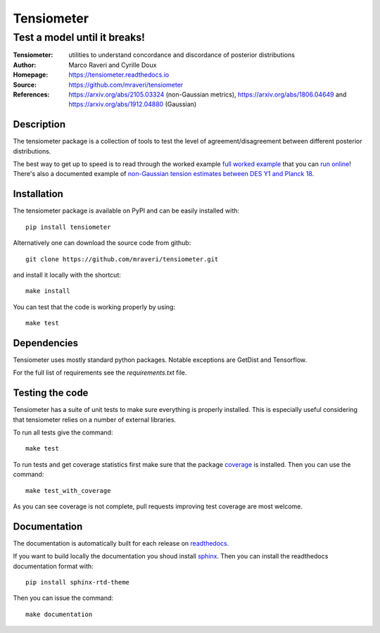 ============
Tensiometer
============
-------------------------------
 Test a model until it breaks!
-------------------------------
:Tensiometer: utilities to understand concordance and discordance of posterior distributions
:Author: Marco Raveri and Cyrille Doux
:Homepage: https://tensiometer.readthedocs.io
:Source: https://github.com/mraveri/tensiometer
:References: https://arxiv.org/abs/2105.03324 (non-Gaussian metrics), https://arxiv.org/abs/1806.04649 and https://arxiv.org/abs/1912.04880 (Gaussian)

.. image:: https://travis-ci.org/mraveri/tensiometer.svg?branch=master
    :target: https://travis-ci.org/mraveri/tensiometer
.. image:: https://readthedocs.org/projects/tensiometer/badge/?version=latest
   :target: https://tensiometer.readthedocs.org/en/latest
.. image:: https://mybinder.org/badge_logo.svg
   :target: https://mybinder.org/v2/gh/mraveri/tensiometer/master?filepath=docs%2Fexample_notebooks%2Ftension_example.ipynb
.. image:: https://coveralls.io/repos/github/mraveri/tensiometer/badge.svg?branch=master
   :target: https://coveralls.io/github/mraveri/tensiometer?branch=master
.. image:: https://img.shields.io/pypi/v/tensiometer.svg?style=flat
   :target: https://pypi.python.org/pypi/tensiometer/

Description
============

The tensiometer package is a collection of tools to test the level of
agreement/disagreement between different posterior distributions.

The best way to get up to speed is to read through the worked example
`full worked example <https://tensiometer.readthedocs.org/en/latest/tension_example.html>`_
that you can `run online <https://mybinder.org/v2/gh/mraveri/tensiometer/master?filepath=docs%2Fexample_notebooks%2Ftension_example.ipynb>`_! There's also a documented example of
`non-Gaussian tension estimates between DES Y1 and Planck 18 <https://tensiometer.readthedocs.io/en/latest/non_gaussian_tension.html>`_.


Installation
=============

The tensiometer package is available on PyPI and can be easily installed with::

  pip install tensiometer

Alternatively one can download the source code from github::

  git clone https://github.com/mraveri/tensiometer.git

and install it locally with the shortcut::

  make install

You can test that the code is working properly by using::

  make test

Dependencies
=============

Tensiometer uses mostly standard python packages.
Notable exceptions are GetDist and Tensorflow.

For the full list of requirements see the `requirements.txt` file.

Testing the code
================

Tensiometer has a suite of unit tests to make sure everything is properly installed. 
This is especially useful considering that tensiometer relies on a number of external libraries.

To run all tests give the command::

  make test

To run tests and get coverage statistics first make sure that the package `coverage <https://pypi.org/project/coverage/>`_ is installed. 
Then you can use the command::

  make test_with_coverage

As you can see coverage is not complete, pull requests improving test coverage are most welcome.

Documentation
=============

The documentation is automatically built for each release on `readthedocs <https://tensiometer.readthedocs.io/en/latest/>`_.

If you want to build locally the documentation you shoud install `sphinx <https://www.sphinx-doc.org/en/master/usage/installation.html>`_.
Then you can install the readthedocs documentation format with::

  pip install sphinx-rtd-theme

Then you can issue the command::

  make documentation
